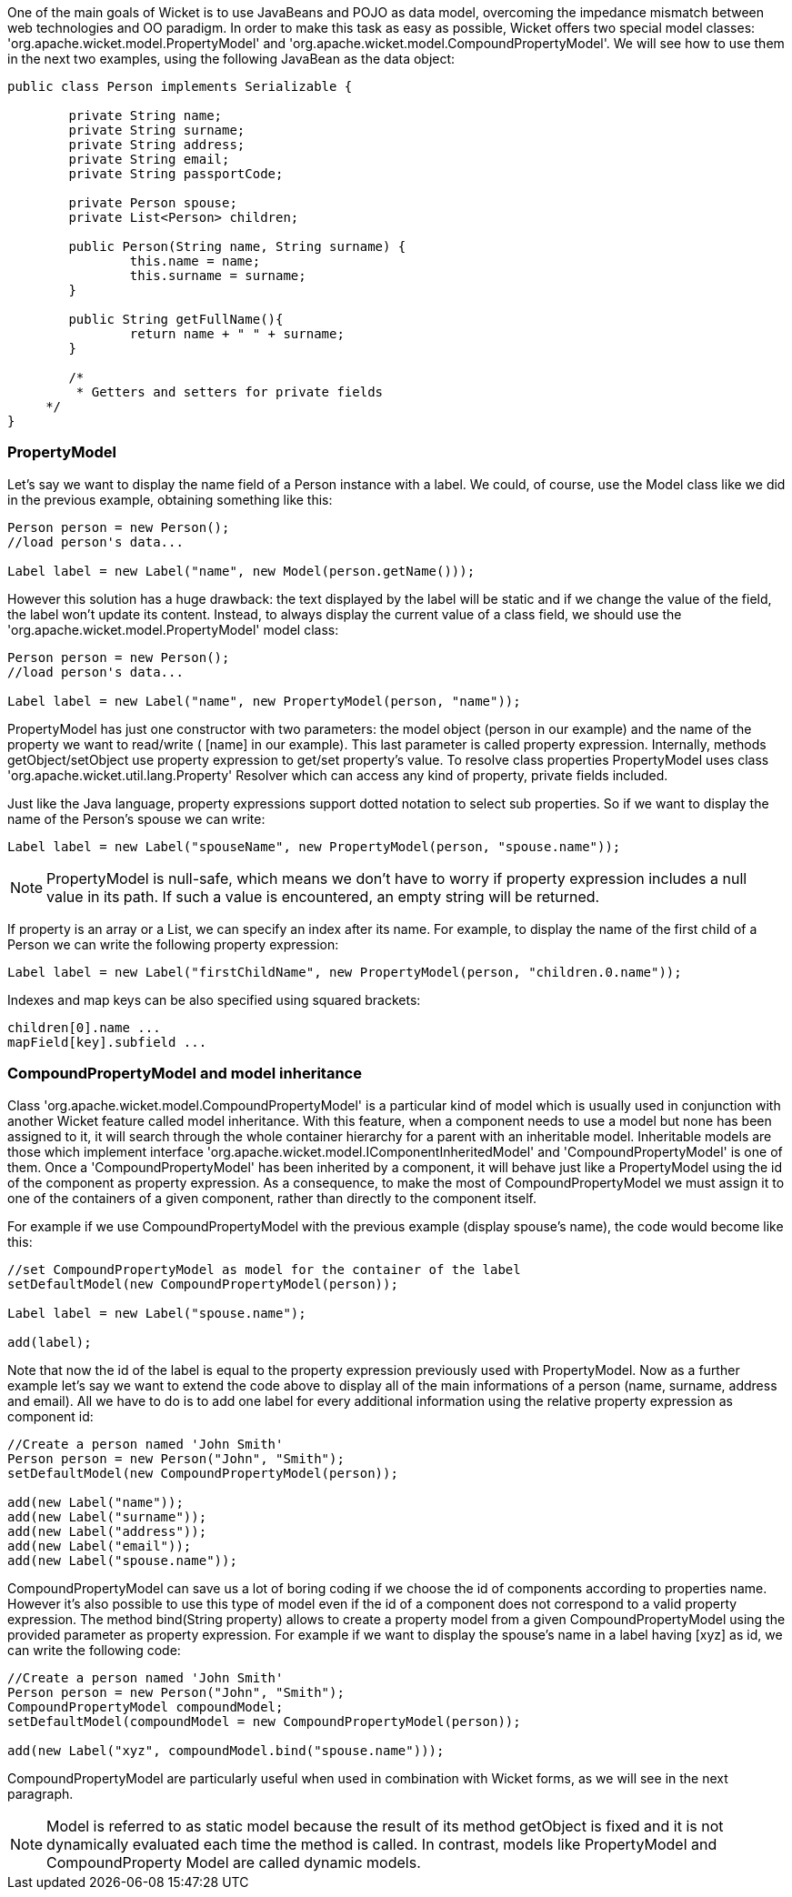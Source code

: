


One of the main goals of Wicket is to use JavaBeans and POJO as data model, overcoming the impedance mismatch between web technologies and OO paradigm. In order to make this task as easy as possible, Wicket offers two special model classes: 'org.apache.wicket.model.PropertyModel' and 'org.apache.wicket.model.CompoundPropertyModel'. We will see how to use them in the next two examples, using the following JavaBean as the data object:

[source,java]
----
public class Person implements Serializable {	
	
	private String name;
	private String surname;
	private String address;
	private String email;
	private String passportCode;
	
	private Person spouse;
	private List<Person> children;
       
	public Person(String name, String surname) {
		this.name = name;
		this.surname = surname;
	}

	public String getFullName(){
   		return name + " " + surname;
	} 

	/* 	 
	 * Getters and setters for private fields
     */
}
----

=== PropertyModel

Let's say we want to display the name field of a Person instance with a label. We could, of course, use the Model class like we did in the previous example, obtaining something like this:

[source,java]
----
Person person = new Person();		
//load person's data...
		
Label label = new Label("name", new Model(person.getName()));
----

However this solution has a huge drawback: the text displayed by the label will be static and if we change the value of the field, the label won't update its content. Instead, to always display the current value of a class field, we should use the 'org.apache.wicket.model.PropertyModel' model class:

[source,java]
----
Person person = new Person();		
//load person's data...
		
Label label = new Label("name", new PropertyModel(person, "name"));
----

PropertyModel has just one constructor with two parameters: the model object (person in our example) and the name of the property we want to read/write ( [name] in our example). This last parameter is called property expression. Internally, methods getObject/setObject use property expression to get/set property's value. To resolve class properties PropertyModel uses class 'org.apache.wicket.util.lang.Property' Resolver which can access any kind of property, private fields included.

Just like the Java language, property expressions support dotted notation to select sub properties. So if we want to display the name of the Person's spouse we can write:

[source,java]
----
Label label = new Label("spouseName", new PropertyModel(person, "spouse.name"));
----

NOTE: PropertyModel is null-safe, which means we don't have to worry if property expression includes a null value in its path. If such a value is encountered, an empty string will be returned.

If property is an array or a List, we can specify an index after its name. For example, to display the name of the first child of a Person we can write the following property expression:

[source,java]
----
Label label = new Label("firstChildName", new PropertyModel(person, "children.0.name"));
----

Indexes and map keys can be also specified using squared brackets: 

[source,java]
----
children[0].name ...
mapField[key].subfield ...
----

=== CompoundPropertyModel and model inheritance

Class 'org.apache.wicket.model.CompoundPropertyModel' is a particular kind of model which is usually used in conjunction with another Wicket feature called model inheritance. With this feature, when a component needs to use a model but none has been assigned to it, it will search through the whole container hierarchy for a parent with an inheritable model. Inheritable models are those which implement interface 'org.apache.wicket.model.IComponentInheritedModel' and 'CompoundPropertyModel' is one of them. Once a 'CompoundPropertyModel' has been inherited by a component, it will behave just like a PropertyModel using the id of the component as property expression. As a consequence, to make the most of CompoundPropertyModel we must assign it to one of the containers of a given component, rather than directly to the component itself.

For example if we use CompoundPropertyModel with the previous example (display spouse's name), the code would become like this:

[source,java]
----
//set CompoundPropertyModel as model for the container of the label
setDefaultModel(new CompoundPropertyModel(person));

Label label = new Label("spouse.name");	

add(label);
----

Note that now the id of the label is equal to the property expression previously used with PropertyModel. Now as a further example let's say we want to extend the code above to display all of the main informations of a person (name, surname, address and email). All we have to do is to add one label for every additional information using the relative property expression as component id:

[source,java]
----
//Create a person named 'John Smith'
Person person = new Person("John", "Smith");
setDefaultModel(new CompoundPropertyModel(person));

add(new Label("name"));
add(new Label("surname"));
add(new Label("address"));
add(new Label("email"));
add(new Label("spouse.name"));
----

CompoundPropertyModel can save us a lot of boring coding if we choose the id of components according to properties name. However it's also possible to use this type of model even if the id of a component does not correspond to a valid property expression. The method bind(String property) allows to create a property model from a given CompoundPropertyModel using the provided parameter as property expression. For example if we want to display the spouse's name in a label having  [xyz] as id, we can write the following code:

[source,java]
----
//Create a person named 'John Smith'
Person person = new Person("John", "Smith");
CompoundPropertyModel compoundModel;
setDefaultModel(compoundModel = new CompoundPropertyModel(person));

add(new Label("xyz", compoundModel.bind("spouse.name")));
----

CompoundPropertyModel are particularly useful when used in combination with Wicket forms, as we will see in the next paragraph.

NOTE: Model is referred to as static model because the result of its method getObject is fixed and it is not dynamically evaluated each time the method is called. In contrast, models like PropertyModel and CompoundProperty Model are called dynamic models.

